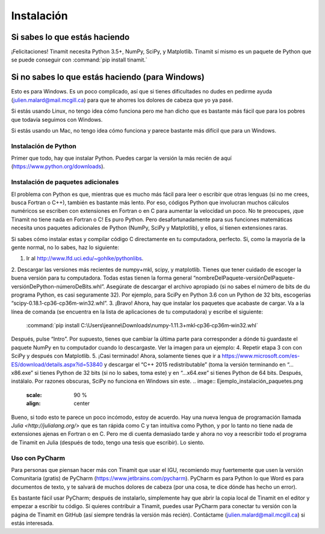 Instalación
===========

Si sabes lo que estás haciendo
------------------------------
¡Felicitaciones! Tinamit necesita Python 3.5+, NumPy, SciPy, y Matplotlib. Tinamit sí mismo es un paquete de Python que se 
puede conseguir con :command:`pip install tinamit.`

Si no sabes lo que estás haciendo (para Windows)
------------------------------------------------
Esto es para Windows. Es un poco complicado, así que si tienes dificultades no dudes en pedirme ayuda 
(julien.malard@mail.mcgill.ca) para que te ahorres los dolores de cabeza que yo ya pasé.

Si estás usando Linux, no tengo idea cómo funciona pero me han dicho que es bastante más fácil que para los pobres que 
todavía seguimos con Windows.

Si estás usando un Mac, no tengo idea cómo funciona y parece bastante más difícil que para un Windows.

Instalación de Python
^^^^^^^^^^^^^^^^^^^^^
Primer que todo, hay que instalar Python. Puedes cargar la versión la más recién de aquí (https://www.python.org/downloads).

Instalación de paquetes adicionales
^^^^^^^^^^^^^^^^^^^^^^^^^^^^^^^^^^^
El problema con Python es que, mientras que es mucho más fácil para leer o escribir que otras lenguas (si no me crees, 
busca Fortran o C++), también es bastante más lento. Por eso, códigos Python que involucran muchos cálculos numéricos
se escriben con extensiones en Fortran o en C para aumentar la velocidad un poco. No te preocupes, ¡que Tinamit no tiene
nada en Fortran o C! Es puro Python. Pero desafortunadamente para sus funciones matemáticas necesita unos paquetes adicionales
de Python (NumPy, SciPy y Matplotlib), y ellos, sí tienen extensiones raras.

Si sabes cómo instalar estas y compilar código C directamente en tu computadora, perfecto. Si, como la mayoría de la
gente normal, no lo sabes, haz lo siguiente:

1. Ir al http://www.lfd.uci.edu/~gohlke/pythonlibs.
2. Descargar las versiones más recientes de numpy+mkl, scipy, y matplotlib. Tienes que tener cuidado de escoger la buena 
versión para tu computadora. Todas estas tienen la forma general “nombreDelPaquete-versiónDelPaquete-versiónDePython-númeroDeBits.whl”. 
Asegúrate de descargar el archivo apropiado (si no sabes el número de bits de du programa Python, es casi seguramente 32). 
Por ejemplo, para SciPy en Python 3.6 con un Python de 32 bits, escogerías “scipy-0.18.1-cp36-cp36m-win32.whl”.
3. ¡Bravo! Ahora, hay que instalar los paquetes que acabaste de cargar. Va a la línea de comanda (se encuentra en la 
lista de aplicaciones de tu computadora) y escribe el siguiente:
  :command:`pip install C:\Users\jeanne\Downloads\numpy‑1.11.3+mkl‑cp36‑cp36m‑win32.whl`
Después, pulse “Intro”. Por supuesto, tienes que cambiar la última parte para corresponder a dónde tú guardaste el
paquete NumPy en tu computador cuando lo descargaste. Ver la imagen para un ejemplo:
4. Repetir etapa 3 con con SciPy y después con Matplotlib.
5. ¡Casi terminado! Ahora, solamente tienes que ir a https://www.microsoft.com/es-ES/download/details.aspx?id=53840 y 
descargar el “C++ 2015 redistributable” (toma la versión terminando en “…x86.exe” si tienes Python de 32 bits (si no lo
sabes, toma este) y en “…x64.exe” si tienes Python de 64 bits. Después, instálalo. Por razones obscuras, SciPy no
funciona en Windows sin este.
.. image:: Ejemplo_instalación_paquetes.png
   :scale: 90 %
   :align: center
Bueno, si todo esto te parece un poco incómodo, estoy de acuerdo. Hay una nueva lengua de programación llamada 
`Julia <http://julialang.org/>` que es tan rápida como C y tan intuitiva como Python, y por lo tanto no tiene nada de
extensiones ajenas en Fortran o en C. Pero me di cuenta demasiado tarde y ahora no voy a reescribir todo el programa de
Tinamit en Julia (después de todo, tengo una tesis que escribir). Lo siento.

Uso con PyCharm
^^^^^^^^^^^^^^^
Para personas que piensan hacer más con Tinamit que usar el IGU, recomiendo muy fuertemente que usen la versión 
Comunitaria (gratis) de PyCharm (https://www.jetbrains.com/pycharm). PyCharm es para Python lo que Word es para documentos
de texto, y te salvará de muchos dolores de cabeza (por una cosa, te dice dónde has hecho un error).

Es bastante fácil usar PyCharm; después de instalarlo, simplemente hay que abrir la copia local de Tinamit en el editor y
empezar a escribir tu código. Si quieres contribuir a Tinamit, puedes usar PyCharm para conectar tu versión con la página
de Tinamit en GitHub (así siempre tendrás la versión más recién). Contáctame (julien.malard@mail.mcgill.ca) si estás 
interesada.




